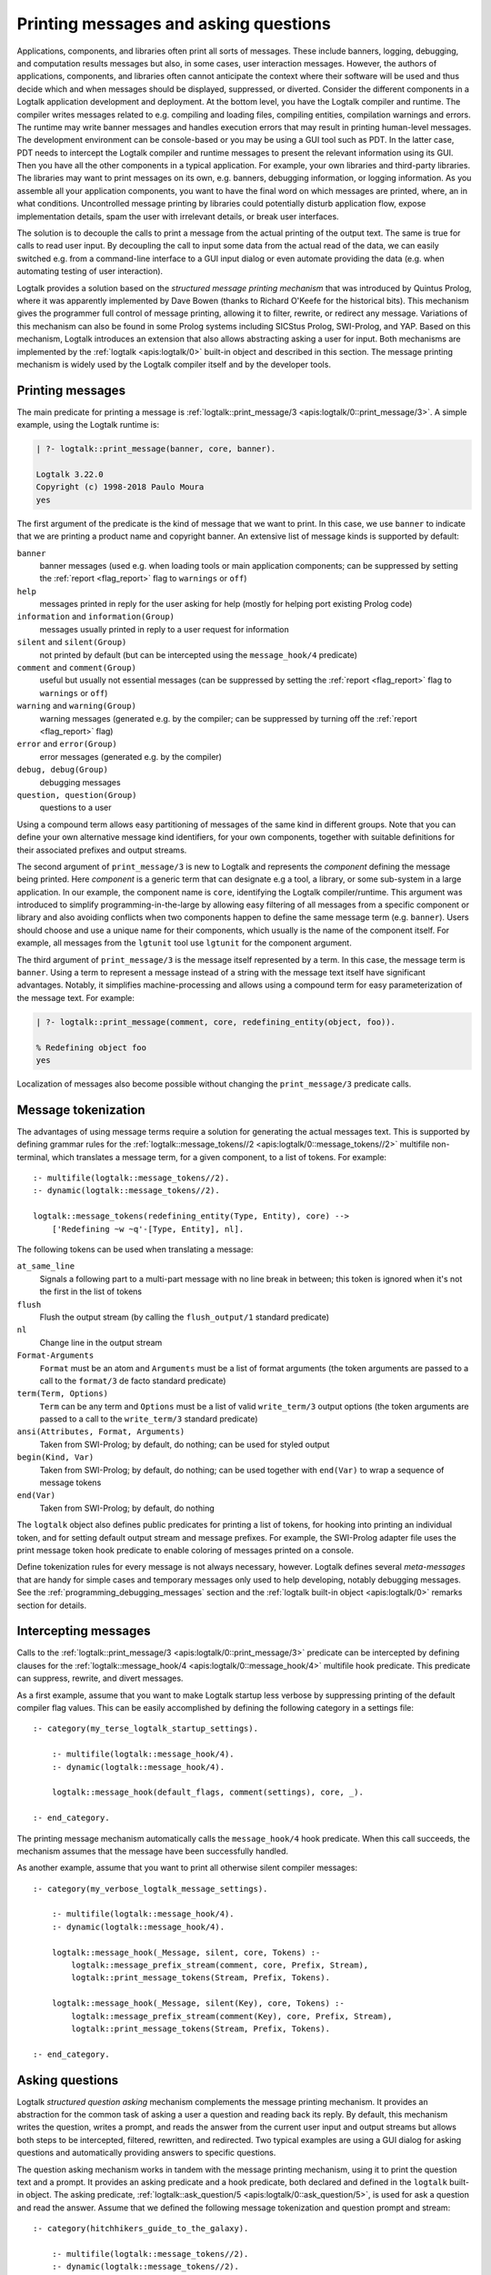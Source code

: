 ..
   This file is part of Logtalk <https://logtalk.org/>  
   Copyright 1998-2018 Paulo Moura <pmoura@logtalk.org>

   Licensed under the Apache License, Version 2.0 (the "License");
   you may not use this file except in compliance with the License.
   You may obtain a copy of the License at

       http://www.apache.org/licenses/LICENSE-2.0

   Unless required by applicable law or agreed to in writing, software
   distributed under the License is distributed on an "AS IS" BASIS,
   WITHOUT WARRANTIES OR CONDITIONS OF ANY KIND, either express or implied.
   See the License for the specific language governing permissions and
   limitations under the License.


.. _printing_printing:

Printing messages and asking questions
======================================

Applications, components, and libraries often print all sorts of messages.
These include banners, logging, debugging, and computation results messages
but also, in some cases, user interaction messages. However, the authors of
applications, components, and libraries often cannot anticipate the context
where their software will be used and thus decide which and when messages
should be displayed, suppressed, or diverted. Consider the different components
in a Logtalk application development and deployment. At the bottom level,
you have the Logtalk compiler and runtime. The compiler writes
messages related to e.g. compiling and loading files, compiling
entities, compilation warnings and errors. The runtime may write
banner messages and handles execution errors that may result in printing
human-level messages. The development environment can be console-based
or you may be using a GUI tool such as PDT. In the latter case, PDT
needs to intercept the Logtalk compiler and runtime messages to present
the relevant information using its GUI. Then you have all the other
components in a typical application. For example, your own libraries and
third-party libraries. The libraries may want to print messages on its
own, e.g. banners, debugging information, or logging information. As you
assemble all your application components, you want to have the final
word on which messages are printed, where, an in what conditions.
Uncontrolled message printing by libraries could potentially
disturb application flow, expose implementation details, spam the user
with irrelevant details, or break user interfaces.

The solution is to decouple the calls to print a message from the actual
printing of the output text. The same is true for calls to read user input.
By decoupling the call to input some data from the actual read of the data,
we can easily switched e.g. from a command-line interface to a GUI input
dialog or even automate providing the data (e.g. when automating testing
of user interaction).

Logtalk provides a solution based on the *structured message printing
mechanism* that was introduced by Quintus Prolog, where it was apparently
implemented by Dave Bowen (thanks to Richard O'Keefe for the historical bits).
This mechanism gives the programmer full control of message printing,
allowing it to filter, rewrite, or redirect any message.
Variations of this mechanism can also be found in some Prolog systems
including SICStus Prolog, SWI-Prolog, and YAP. Based on this mechanism,
Logtalk introduces an extension that also allows abstracting asking a user
for input. Both mechanisms are implemented by the :ref:`logtalk <apis:logtalk/0>`
built-in object and described in this section. The message printing mechanism is
widely used by the Logtalk compiler itself and by the developer tools.

.. _printing_messages:

Printing messages
-----------------

The main predicate for printing a message is
:ref:`logtalk::print_message/3 <apis:logtalk/0::print_message/3>`.
A simple example, using the Logtalk runtime is:

.. code-block:: text

   | ?- logtalk::print_message(banner, core, banner).

   Logtalk 3.22.0
   Copyright (c) 1998-2018 Paulo Moura
   yes

The first argument of the predicate is the kind of message that we
want to print. In this case, we use ``banner`` to indicate that
we are printing a product name and copyright banner. An extensive
list of message kinds is supported by default:

``banner``
   banner messages (used e.g. when loading tools or main application
   components; can be suppressed by setting the :ref:`report <flag_report>`
   flag to ``warnings`` or ``off``)
``help``
   messages printed in reply for the user asking for help (mostly for
   helping port existing Prolog code)
``information`` and ``information(Group)``
   messages usually printed in reply to a user request for information
``silent`` and ``silent(Group)``
   not printed by default (but can be intercepted using the
   ``message_hook/4`` predicate)
``comment`` and ``comment(Group)``
   useful but usually not essential messages (can be suppressed by
   setting the :ref:`report <flag_report>` flag to ``warnings`` or ``off``)
``warning`` and ``warning(Group)``
   warning messages (generated e.g. by the compiler; can be suppressed
   by turning off the :ref:`report <flag_report>` flag)
``error`` and ``error(Group)``
   error messages (generated e.g. by the compiler)
``debug, debug(Group)``
   debugging messages
``question, question(Group)``
   questions to a user

Using a compound term allows easy partitioning of messages of the same kind
in different groups. Note that you can define your own alternative message
kind identifiers, for your own components, together with suitable definitions
for their associated prefixes and output streams.

The second argument of ``print_message/3`` is new to Logtalk and represents
the *component* defining the message being printed. Here *component* is a
generic term that can designate e.g a tool, a library, or some sub-system
in a large application. In our example, the component name is ``core``,
identifying the Logtalk compiler/runtime. This argument was introduced to
simplify programming-in-the-large by allowing easy filtering of all messages
from a specific component or library and also avoiding conflicts when two
components happen to define the same message term (e.g. ``banner``). Users
should choose and use a unique name for their components, which usually is
the name of the component itself. For example, all messages from the
``lgtunit`` tool use ``lgtunit`` for the component argument.

The third argument of ``print_message/3`` is the message itself represented
by a term. In this case, the message term is ``banner``. Using a
term to represent a message instead of a string with the message text itself
have significant advantages. Notably, it simplifies machine-processing and
allows using a compound term for easy parameterization of the message text.
For example:

.. code-block:: text

   | ?- logtalk::print_message(comment, core, redefining_entity(object, foo)).

   % Redefining object foo
   yes

Localization of messages also become possible without changing the
``print_message/3`` predicate calls.

Message tokenization
--------------------

The advantages of using message terms require a solution for generating
the actual messages text. This is supported by defining grammar rules for
the :ref:`logtalk::message_tokens//2 <apis:logtalk/0::message_tokens//2>`
multifile non-terminal, which translates a message term, for a given
component, to a list of tokens. For example:

::

   :- multifile(logtalk::message_tokens//2).
   :- dynamic(logtalk::message_tokens//2).

   logtalk::message_tokens(redefining_entity(Type, Entity), core) -->
       ['Redefining ~w ~q'-[Type, Entity], nl].

The following tokens can be used when translating a message:

``at_same_line``
   Signals a following part to a multi-part message with no line break
   in between; this token is ignored when it's not the first in the list
   of tokens
``flush``
   Flush the output stream (by calling the ``flush_output/1`` standard
   predicate)
``nl``
   Change line in the output stream
``Format-Arguments``
   ``Format`` must be an atom and ``Arguments`` must be a list of format
   arguments (the token arguments are passed to a call to the
   ``format/3`` de facto standard predicate)
``term(Term, Options)``
   ``Term`` can be any term and ``Options`` must be a list of valid
   ``write_term/3`` output options (the token arguments are passed to a
   call to the ``write_term/3`` standard predicate)
``ansi(Attributes, Format, Arguments)``
   Taken from SWI-Prolog; by default, do nothing; can be used for styled
   output
``begin(Kind, Var)``
   Taken from SWI-Prolog; by default, do nothing; can be used together
   with ``end(Var)`` to wrap a sequence of message tokens
``end(Var)``
   Taken from SWI-Prolog; by default, do nothing

The ``logtalk`` object also defines public predicates for printing a list
of tokens, for hooking into printing an individual token, and for setting
default output stream and message prefixes. For example, the SWI-Prolog
adapter file uses the print message token hook predicate to enable coloring
of messages printed on a console.

Define tokenization rules for every message is not always necessary, however.
Logtalk defines several *meta-messages* that are handy for simple cases and
temporary messages only used to help developing, notably debugging messages.
See the :ref:`programming_debugging_messages` section and the
:ref:`logtalk built-in object <apis:logtalk/0>` remarks section for details.

Intercepting messages
---------------------

Calls to the :ref:`logtalk::print_message/3 <apis:logtalk/0::print_message/3>`
predicate can be intercepted by defining clauses for the
:ref:`logtalk::message_hook/4 <apis:logtalk/0::message_hook/4>` multifile
hook predicate. This predicate can suppress, rewrite, and divert messages.

As a first example, assume that you want to make Logtalk startup less verbose
by suppressing printing of the default compiler flag values. This can be
easily accomplished by defining the following category in a settings file:

::

   :- category(my_terse_logtalk_startup_settings).
   
       :- multifile(logtalk::message_hook/4).
       :- dynamic(logtalk::message_hook/4).
   
       logtalk::message_hook(default_flags, comment(settings), core, _).
   
   :- end_category.

The printing message mechanism automatically calls the ``message_hook/4``
hook predicate. When this call succeeds, the mechanism assumes that the
message have been successfully handled.

As another example, assume that you want to print all otherwise silent
compiler messages:

::

   :- category(my_verbose_logtalk_message_settings).
   
       :- multifile(logtalk::message_hook/4).
       :- dynamic(logtalk::message_hook/4).
   
       logtalk::message_hook(_Message, silent, core, Tokens) :-
           logtalk::message_prefix_stream(comment, core, Prefix, Stream),
           logtalk::print_message_tokens(Stream, Prefix, Tokens).
   
       logtalk::message_hook(_Message, silent(Key), core, Tokens) :-
           logtalk::message_prefix_stream(comment(Key), core, Prefix, Stream),
           logtalk::print_message_tokens(Stream, Prefix, Tokens).
   
   :- end_category.

.. _printing_questions:

Asking questions
----------------

Logtalk *structured question asking* mechanism complements the message
printing mechanism. It provides an abstraction for the common task of
asking a user a question and reading back its reply. By default, this
mechanism writes the question, writes a prompt, and reads the answer
from the current user input and output streams but allows both steps to
be intercepted, filtered, rewritten, and redirected. Two typical examples
are using a GUI dialog for asking questions and automatically providing
answers to specific questions.

The question asking mechanism works in tandem with the message printing
mechanism, using it to print the question text and a prompt. It provides
an asking predicate and a hook predicate, both declared and defined in
the ``logtalk`` built-in object. The asking predicate,
:ref:`logtalk::ask_question/5 <apis:logtalk/0::ask_question/5>`,
is used for ask a question and read the answer. Assume that we defined
the following message tokenization and question prompt and stream:

::

   :- category(hitchhikers_guide_to_the_galaxy).
   
       :- multifile(logtalk::message_tokens//2).
       :- dynamic(logtalk::message_tokens//2).
   
       logtalk::message_tokens(ultimate_answer, hitchhikers) -->
           ['The answer to the ultimate question of life, the universe and everything is'-[]].
   
      :- multifile(logtalk::question_prompt_stream/4).
      :- dynamic(logtalk::question_prompt_stream/4).
   
      logtalk::question_prompt_stream(question, hitchhikers, ': ', user_input).
   
   :- end_category.

After compiling and loading this category, we can now ask the ultimate
question:

.. code-block:: text

   | ?- logtalk::ask_question(question, hitchhikers, ultimate_answer, integer, N).
   
   The answer to the ultimate question of life, the universe and everything is: 42.

   N = 42
   yes
   
Note that the fourth argument, ``integer`` in our example, is a closure that
is used to check the answers provided by the user. The question is repeated
until the goal constructed by extending the closure with the user answer
succeeds.

There is also a hook predicate,
:ref:`logtalk::question_hook/6 <apis:logtalk/0::question_hook/6>`,
that can be used to intercept questions, similar to the ``logtalk::message_hook/4.
For example, assume that we want to automate testing and thus cannot rely
on the user manually providing answers:

::

   :- category(hitchhikers_fixed_answers).
   
       :- multifile(logtalk::question_hook/6).
       :- dynamic(logtalk::question_hook/6).
   
       logtalk::question_hook(ultimate_answer, question, hitchhikers, _, _, 42).
   
   :- end_category.

After compiling and loading this category, trying the question again will
now skip asking the user:

.. code-block:: text

   | ?- logtalk::ask_question(question, hitchhikers, ultimate_answer, integer, N).
   
   N = 42
   yes

Other usage examples of this mechanism can be found e.g. in the ``debugger``
tool where it's used to abstract the user interaction when tracing a goal
execution in debug mode.
